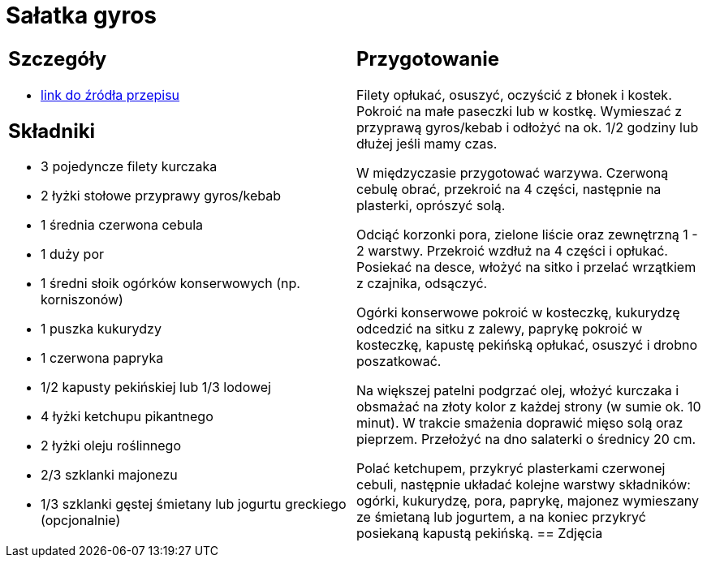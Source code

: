 = Sałatka gyros

[cols=".<a,.<a"]
[frame=none]
[grid=none]
|===
|
== Szczegóły
* https://www.kwestiasmaku.com/przepis/salatka-gyros[link do źródła przepisu]

== Składniki
* 3 pojedyncze filety kurczaka
* 2 łyżki stołowe przyprawy gyros/kebab
* 1 średnia czerwona cebula
* 1 duży por
* 1 średni słoik ogórków konserwowych (np. korniszonów)
* 1 puszka kukurydzy
* 1 czerwona papryka
* 1/2 kapusty pekińskiej lub 1/3 lodowej
* 4 łyżki ketchupu pikantnego
* 2 łyżki oleju roślinnego
* 2/3 szklanki majonezu
* 1/3 szklanki gęstej śmietany lub jogurtu greckiego (opcjonalnie)
|
== Przygotowanie
Filety opłukać, osuszyć, oczyścić z błonek i kostek. Pokroić na małe paseczki lub w kostkę. Wymieszać z przyprawą gyros/kebab i odłożyć na ok. 1/2 godziny lub dłużej jeśli mamy czas.

W międzyczasie przygotować warzywa. Czerwoną cebulę obrać, przekroić na 4 części, następnie na plasterki, oprószyć solą.

Odciąć korzonki pora, zielone liście oraz zewnętrzną 1 - 2 warstwy. Przekroić wzdłuż na 4 części i opłukać. Posiekać na desce, włożyć na sitko i przelać wrzątkiem z czajnika, odsączyć.

Ogórki konserwowe pokroić w kosteczkę, kukurydzę odcedzić na sitku z zalewy, paprykę pokroić w kosteczkę, kapustę pekińską opłukać, osuszyć i drobno poszatkować.

Na większej patelni podgrzać olej, włożyć kurczaka i obsmażać na złoty kolor z każdej strony (w sumie ok. 10 minut). W trakcie smażenia doprawić mięso solą oraz pieprzem. Przełożyć na dno salaterki o średnicy 20 cm.

Polać ketchupem, przykryć plasterkami czerwonej cebuli, następnie układać kolejne warstwy składników: ogórki, kukurydzę, pora, paprykę, majonez wymieszany ze śmietaną lub jogurtem, a na koniec przykryć posiekaną kapustą pekińską.
== Zdjęcia
|===
